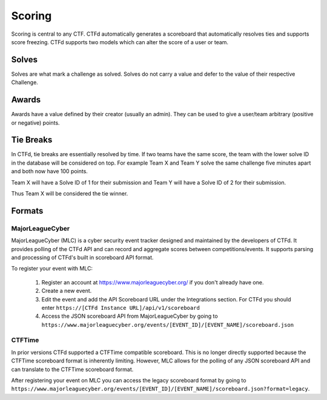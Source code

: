 Scoring
=======

Scoring is central to any CTF. CTFd automatically generates a scoreboard that automatically resolves ties and supports score freezing. CTFd supports two models which can alter the score of a user or team.

Solves
------
Solves are what mark a challenge as solved. Solves do not carry a value and defer to the value of their respective Challenge.

Awards
------
Awards have a value defined by their creator (usually an admin). They can be used to give a user/team arbitrary (positive or negative) points.

Tie Breaks
----------
In CTFd, tie breaks are essentially resolved by time. If two teams have the same score, the team with the lower solve ID in the database will be considered on top. For example Team X and Team Y solve the same challenge five minutes apart and both now have 100 points.

Team X will have a Solve ID of 1 for their submission and Team Y will have a Solve ID of 2 for their submission.

Thus Team X will be considered the tie winner.

Formats
-------

MajorLeagueCyber
~~~~~~~~~~~~~~~~
MajorLeagueCyber (MLC) is a cyber security event tracker designed and maintained by the developers of CTFd. It provides polling of the CTFd API and can record and aggregate scores between competitions/events. It supports parsing and processing of CTFd's built in scoreboard API format.

To register your event with MLC:

 1. Register an account at https://www.majorleaguecyber.org/ if you don't already have one.
 2. Create a new event.
 3. Edit the event and add the API Scoreboard URL under the Integrations section. For CTFd you should enter ``https://[CTFd Instance URL]/api/v1/scoreboard``
 4. Access the JSON scoreboard API from MajorLeagueCyber by going to ``https://www.majorleaguecyber.org/events/[EVENT_ID]/[EVENT_NAME]/scoreboard.json``

CTFTime
~~~~~~~
In prior versions CTFd supported a CTFTime compatible scoreboard. This is no longer directly supported because the CTFTime scoreboard format is inherently limiting. However, MLC allows for the polling of any JSON scoreboard API and can translate to the CTFTime scoreboard format.

After registering your event on MLC you can access the legacy scoreboard format by going to ``https://www.majorleaguecyber.org/events/[EVENT_ID]/[EVENT_NAME]/scoreboard.json?format=legacy``.